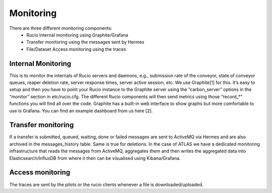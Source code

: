 Monitoring
===========

There are three different monitoring components:
 * Rucio internal monitoring using Graphite/Grafana
 * Transfer monitoring using the messages sent by Hermes
 * File/Dataset Access monitoring using the traces


Internal Monitoring
-------------------

This is to monitor the internals of Rucio servers and
daemons, e.g., submission rate of the conveyor, state of conveyor queues, reaper
deletion rate, server response times, server active session, etc. We use Graphite[1]
for this. It’s easy to setup and then you have to point your Rucio instance to the
Graphite server using the “carbon_server” options in the “monitor” section in etc/rucio.cfg.
The different Rucio components will then send metrics using those “record_*” functions you
will find all over the code. Graphite has a built-in web interface to show graphs but
more comfortable to use is Grafana. You can find an example dashboard from us here [2].


Transfer monitoring
-------------------

If a transfer is submitted, queued, waiting, done or failed  messages are sent to
ActiveMQ via Hermes and are also archived in the messages_history table. Same is true for deletions.
In the case of ATLAS we have a dedicated monitoring infrastructure that reads
the messages from ActiveMQ, aggregates them and then writes the aggregated data
into Elasticsearch/InfluxDB from where it then can be visualised using Kibana/Grafana.


Access monitoring
-----------------

The traces are sent by the pilots or the rucio clients whenever a file is downloaded/uploaded.
